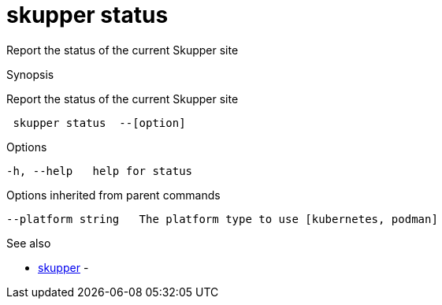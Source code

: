 = skupper status

Report the status of the current Skupper site

.Synopsis

Report the status of the current Skupper site

```
 skupper status  --[option]


```

.Options

```
-h, --help   help for status
```

.Options inherited from parent commands

```
--platform string   The platform type to use [kubernetes, podman]
```

.See also

* xref:skupper.adoc[skupper]	 -

[discrete]
// Auto generated by spf13/cobra on 12-Jun-2023
